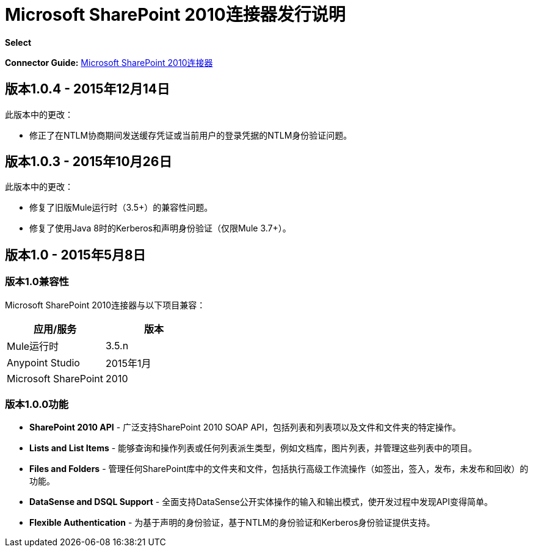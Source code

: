 =  Microsoft SharePoint 2010连接器发行说明

*Select*

*Connector Guide:* link:/mule-user-guide/v/3.8/microsoft-sharepoint-2010-connector[Microsoft SharePoint 2010连接器]

== 版本1.0.4  -  2015年12月14日

此版本中的更改：

- 修正了在NTLM协商期间发送缓存凭证或当前用户的登录凭据的NTLM身份验证问题。

== 版本1.0.3  -  2015年10月26日

此版本中的更改：

- 修复了旧版Mule运行时（3.5+）的兼容性问题。
- 修复了使用Java 8时的Kerberos和声明身份验证（仅限Mule 3.7+）。

== 版本1.0  -  2015年5月8日

=== 版本1.0兼容性

Microsoft SharePoint 2010连接器与以下项目兼容：

[%header,cols="2*"]
|===
|应用/服务 |版本
| Mule运行时 | 3.5.n
| Anypoint Studio  | 2015年1月
| Microsoft SharePoint  | 2010
|===

=== 版本1.0.0功能

*  *SharePoint 2010 API*  - 广泛支持SharePoint 2010 SOAP API，包括列表和列表项以及文件和文件夹的特定操作。
*  *Lists and List Items*  - 能够查询和操作列表或任何列表派生类型，例如文档库，图片列表，并管理这些列表中的项目。
*  *Files and Folders*  - 管理任何SharePoint库中的文件夹和文件，包括执行高级工作流操作（如签出，签入，发布，未发布和回收）的功能。
*  *DataSense and DSQL Support*  - 全面支持DataSense公开实体操作的输入和输出模式，使开发过程中发现API变得简单。
*  *Flexible Authentication*  - 为基于声明的身份验证，基于NTLM的身份验证和Kerberos身份验证提供支持。
